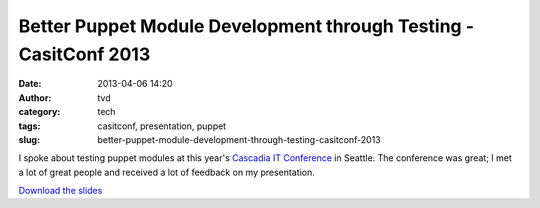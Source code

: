 Better Puppet Module Development through Testing - CasitConf 2013
#################################################################
:date: 2013-04-06 14:20
:author: tvd
:category: tech
:tags: casitconf, presentation, puppet
:slug: better-puppet-module-development-through-testing-casitconf-2013

I spoke about testing puppet modules at this year's `Cascadia IT
Conference`_ in Seattle. The conference was great; I met a lot of great
people and received a lot of feedback on my presentation.

`Download the slides`_

.. _Cascadia IT Conference: http://casitconf.org/casitconf13/
.. _Download the slides: /presentations/puppet-testing-cascadia-2013-03-16.pdf
